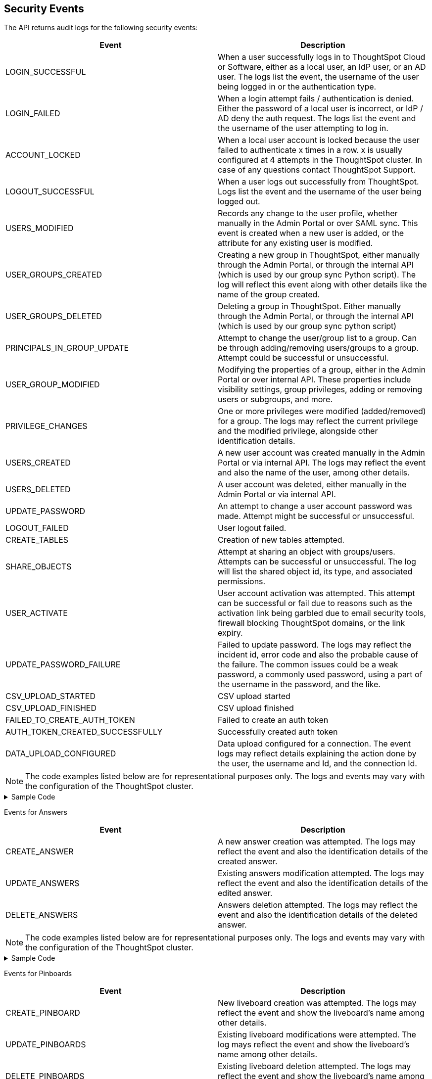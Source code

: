 == Security Events
The API returns audit logs for the following security events:

|===
|Event|Description

|LOGIN_SUCCESSFUL|When a user successfully logs in to ThoughtSpot Cloud or Software, either as a local user, an IdP user, or an AD user. The logs list the event, the username of the user being logged in or the authentication type.
|LOGIN_FAILED|When a login attempt fails / authentication is denied. Either the password of a local user is incorrect, or IdP / AD deny the auth request. The logs list the event and the username of the user attempting to log in.
|ACCOUNT_LOCKED|When a local user account is locked because the user failed to authenticate x times in a row. x is usually configured at 4 attempts in the ThoughtSpot cluster. In case of any questions contact ThoughtSpot Support.
|LOGOUT_SUCCESSFUL|When a user logs out successfully from ThoughtSpot. Logs list the event and the username of the user being logged out.
|USERS_MODIFIED|Records any change to the user profile, whether manually in the Admin Portal or over SAML sync. This event is created when a new user is added, or the attribute for any existing user is modified.
|USER_GROUPS_CREATED|Creating a new group in ThoughtSpot, either manually through the Admin Portal, or through the internal API (which is used by our group sync Python script). The log will reflect this event along with other details like the name of the group created.
|USER_GROUPS_DELETED|Deleting a group in ThoughtSpot. Either manually through the Admin Portal, or through the internal API (which is used by our group sync python script)
|PRINCIPALS_IN_GROUP_UPDATE|Attempt to change the user/group list to a group. Can be through adding/removing users/groups to a group. Attempt could be successful or unsuccessful.
|USER_GROUP_MODIFIED|Modifying the properties of a group, either in the Admin Portal or over internal API. These properties include visibility settings, group privileges, adding or removing users or subgroups, and more.
|PRIVILEGE_CHANGES|One or more privileges were modified (added/removed) for a group. The logs may reflect the current privilege and the modified privilege, alongside other identification details.
|USERS_CREATED|A new user account was created manually in the Admin Portal or via internal API. The logs may reflect the event and also the name of the user, among other details.
|USERS_DELETED|A user account was deleted, either manually in the Admin Portal or via internal API.
|UPDATE_PASSWORD|An attempt to change a user account password was made. Attempt might be successful or unsuccessful.
|LOGOUT_FAILED|User logout failed.
|CREATE_TABLES|Creation of new tables attempted.
|SHARE_OBJECTS|Attempt at sharing an object with groups/users. Attempts can be successful or unsuccessful. The log will list the shared object id, its type, and associated permissions.
|USER_ACTIVATE|User account activation was attempted. This attempt can be successful or fail due to reasons such as the activation link being garbled due to email security tools, firewall blocking ThoughtSpot domains, or the link expiry.
|UPDATE_PASSWORD_FAILURE|Failed to update password. The logs may reflect the incident id, error code and also the probable cause of the failure. The common issues could be a weak password, a commonly used password, using a part of the username in the password, and the like.
|CSV_UPLOAD_STARTED|CSV upload started
|CSV_UPLOAD_FINISHED|CSV upload finished
|FAILED_TO_CREATE_AUTH_TOKEN|Failed to create an auth token
|AUTH_TOKEN_CREATED_SUCCESSFULLY|Successfully created auth token
|DATA_UPLOAD_CONFIGURED|Data upload configured for a connection. The event logs may reflect details explaining the action done by the user, the username and Id, and the connection Id.
|===


[NOTE]
====
The code examples listed below are for representational purposes only. The logs and events may vary with the configuration of the ThoughtSpot cluster.
====
.Sample Code
[%collapsible]
====
[source,JSON]
----
[
   {
      "date":"2024-07-01T06:38:53.924085Z",
      "log":"{\"version\":\"1.1\",\"id\":\"TS-3bc0deb9-419f-4428-979b-cec4cc805c81\",\"ts\":\"2024-07-01T06:38:53Z\",\"orgId\":0,\"userGUID\":\"deffe426-f293-4e04-8f9e-ee2f7624d07a\",\"userName\":\"Admin Org\",\"cIP\":\"10.253.143.236\",\"type\":\"USERS_CREATED\",\"desc\":\"New user accounts creation attempted\",\"data\":{\"userNames\":\"test_123\"}}"
   },
   {
      "date":"2024-07-01T01:00:17.085206Z",
      "log":"{\"version\":\"1.1\",\"id\":\"TS-c90ebdf6-b050-4b5e-a5fa-381cf1daf61e\",\"ts\":\"2024-07-01T01:00:16Z\",\"orgId\":0,\"userGUID\":\"95d7a40f-2067-4101-a5f4-080f448ed615\",\"userName\":\"harsh.sinha@thoughtspot.com\",\"cIP\":\"127.0.0.1\",\"type\":\"USERS_MODIFIED\",\"desc\":\"User account detail modification attempted\",\"data\":{\"action\":\"Add/Edit email id for an existing user attempted\",\"emailId\":null,\"userId\":\"95d7a40f-2067-4101-a5f4-080f448ed615\"}}"
   },
   {
      "date":"2024-07-01T10:11:27.931449Z",
      "log":"{\"version\":\"1.1\",\"id\":\"TS-58350ebf-cf2c-4504-b0a9-8ab092c93c66\",\"ts\":\"2024-07-01T10:11:27Z\",\"orgId\":0,\"userGUID\":\"08bf7af5-5d61-46d9-add4-6a20715371cd\",\"userName\":\"NewTest-User1\",\"cIP\":\"10.253.143.236\",\"type\":\"USERS_DELETED\",\"desc\":\"User accounts deletion attempted\",\"data\":{\"userGUIDs\":[{\"id\":\"33e8874b-0884-4754-8bef-535de6330f4d\"}]}}"
   },
   {
      "date":"2024-07-01T02:21:35.724677Z",
      "log":"{\"version\":\"1.1\",\"id\":\"TS-43ff5ec8-3915-4fa4-b383-fd1dacbbffe9\",\"ts\":\"2024-07-01T02:21:35Z\",\"orgId\":0,\"userGUID\":\"08bf7af5-5d61-46d9-add4-6a20715371cd\",\"userName\":\"NewTest-User1\",\"cIP\":\"127.0.0.1\",\"type\":\"USER_GROUPS_CREATED\",\"desc\":\"New groups creation attempted\",\"data\":{\"groupNames\":\"docstestgroup\"}}"
   },
   {
      "date":"2024-07-01T10:10:56.812564Z",
      "log":"{\"version\":\"1.1\",\"id\":\"TS-0bf8d03e-0eb9-4b24-bd9e-6fe05a1dfbf7\",\"ts\":\"2024-07-01T10:10:56Z\",\"orgId\":0,\"userGUID\":\"08bf7af5-5d61-46d9-add4-6a20715371cd\",\"userName\":\"NewTest-User1\",\"cIP\":\"10.253.143.236\",\"type\":\"USER_GROUPS_DELETED\",\"desc\":\"Groups deletion attempted\",\"data\":{\"groupGUIDs\":[{\"id\":\"f60c79e9-2be0-4321-959c-fe1c09590780\"}]}}"
   },
   {
      "date":"2024-07-01T02:23:59.175130Z",
      "log":"{\"version\":\"1.1\",\"id\":\"TS-11f8096f-0c48-4f57-a934-636bf21a9a17\",\"ts\":\"2024-07-01T02:23:59Z\",\"orgId\":0,\"userGUID\":\"08bf7af5-5d61-46d9-add4-6a20715371cd\",\"userName\":\"NewTest-User1\",\"cIP\":\"127.0.0.1\",\"type\":\"PRINCIPALS_IN_GROUP_UPDATE\",\"desc\":\"Principals(User/UserGroup) in group update attempted\",\"data\":{\"groupID\":\"f60c79e9-2be0-4321-959c-fe1c09590780\",\"requestedUsersInGroup\":[{\"id\":\"324da36c-7a41-4578-9e11-0105db097077\"},{\"id\":\"33e8874b-0884-4754-8bef-535de6330f4d\"}]}}"
   },
   {
      "date":"2024-07-01T02:50:10.995314Z",
      "log":"{\"version\":\"1.1\",\"id\":\"TS-29c9649e-5431-4e17-979f-c5ae2792fdf6\",\"ts\":\"2024-07-01T02:50:10Z\",\"orgId\":0,\"userGUID\":\"08bf7af5-5d61-46d9-add4-6a20715371cd\",\"userName\":\"NewTest-User1\",\"cIP\":\"127.0.0.1\",\"type\":\"PRIVILEGE_CHANGES\",\"desc\":\"Group privilege changes attempted.\",\"data\":{\"modifiedPrivileges\":[\"AUTHORING\"],\"currentPrivileges\":[],\"groupIdentity\":{\"id\":{\"id\":\"f60c79e9-2be0-4321-959c-fe1c09590780\"},\"name\":\"docstestgroup\",\"owner\":{\"id\":\"f60c79e9-2be0-4321-959c-fe1c09590780\"},\"type\":\"UserGroup\"}}}"
   },
   {
      "date":"2024-07-01T05:04:09.290175Z",
      "log":"{\"version\":\"1.1\",\"id\":\"TS-d4f6fe8d-72b2-49cd-abd3-ee4916d152ed\",\"ts\":\"2024-07-01T05:04:09Z\",\"orgId\":0,\"userGUID\":\"59481331-ee53-42be-a548-bd87be6ddd4a\",\"userName\":\"tsadmin\",\"cIP\":\"10.253.143.236\",\"type\":\"LOGIN_SUCCESSFUL\",\"desc\":\"User login successful\",\"data\":{\"userName\":\"tsadmin\"}}"
   },
   {
      "date":"2024-07-01T10:09:32.410661Z",
      "log":"{\"version\":\"1.1\",\"id\":\"TS-0714c97a-9d79-4620-8e56-c3ca69a92936\",\"ts\":\"2024-07-01T10:09:32Z\",\"orgId\":0,\"userGUID\":null,\"userName\":null,\"cIP\":\"10.253.143.236\",\"type\":\"LOGIN_FAILED\",\"desc\":\"User login failed\",\"data\":{\"userName\":\"NewTest-User1\"}}"
   },
   {
      "date":"2024-07-01T08:43:51.934333Z",
      "log":"{\"version\":\"1.1\",\"id\":\"TS-b9a4c682-f7a3-4f19-9523-088769ffd20d\",\"ts\":\"2024-07-01T08:43:51Z\",\"orgId\":0,\"userGUID\":\"67e15c06-d153-4924-a4cd-ff615393b60f\",\"userName\":\"system\",\"cIP\":null,\"type\":\"LOGOUT_SUCCESSFUL\",\"desc\":\"User logout successful\",\"data\":{}}"
   },
   {
      "date":"2024-07-01T06:39:23.699320Z",
      "log":"{\"version\":\"1.1\",\"id\":\"TS-d9c591b1-76cc-4a88-92e6-7ffefb9fe183\",\"ts\":\"2024-07-01T06:39:23Z\",\"orgId\":0,\"userGUID\":\"deffe426-f293-4e04-8f9e-ee2f7624d07a\",\"userName\":\"Admin Org\",\"cIP\":\"\",\"type\":\"UPDATE_PASSWORD_FAILURE\",\"desc\":\"Password update failed\",\"data\":{\"error\":\"Error Code: WEAK_PASSWORD_CANNOT_USE_FIRST_LAST_NAME Incident Id: 51a9474b-f13c-44ab-8c48-e35c773a5911\\nError Message: Cannot use first or last name in the password.\",\"userId\":\"e3dc4950-0677-45f9-9b2d-ffb16501c359\"}}"
   },
   {
      "date":"2024-07-01T06:51:40.843334Z",
      "log":"{\"version\":\"1.1\",\"id\":\"TS-c8840cae-65a7-41c8-979c-3b31f977b419\",\"ts\":\"2024-07-01T06:51:40Z\",\"orgId\":0,\"userGUID\":\"59481331-ee53-42be-a548-bd87be6ddd4a\",\"userName\":\"tsadmin\",\"cIP\":\"127.0.0.1\",\"type\":\"SHARE_OBJECTS\",\"desc\":\"Sharing of objects with groups/users attempted\",\"data\":{\"objIds\":\"[\\\"0cb2fbe3-2101-4c25-bd6b-0f993084e6c9\\\"]\",\"objType\":\"PINBOARD_ANSWER_BOOK\",\"permissions\":\"{\\\"permissions\\\":{}}\",\"discoverability\":true}}"
   },
   {
      "date":"2024-07-02T13:53:26.992905Z",
      "log":"{\"version\":\"1.1\",\"id\":\"TS-978c580c-0a26-49ff-b80f-bd9d88bd58b7\",\"ts\":\"2024-07-02T13:53:26Z\",\"orgId\":0,\"userGUID\":\"08bf7af5-5d61-46d9-add4-6a20715371cd\",\"userName\":\"NewTest-User1\",\"cIP\":\"127.0.0.1\",\"type\":\"DATA_UPLOAD_CONFIGURED\",\"desc\":\"Data Upload configured for a connection\",\"data\":{\"dataUploadEnabledFlag\":true,\"connection\":\"8199cbbd-1a53-4137-b16f-b2f3f76ed23b\",\"userGuid\":\"08bf7af5-5d61-46d9-add4-6a20715371cd\",\"userName\":\"NewTest-User1\"}}"
   }
]
----
====

Events for Answers
|===
|Event|Description

|CREATE_ANSWER|A new answer creation was attempted. The logs may reflect the event and also the identification details of the created answer.
|UPDATE_ANSWERS|Existing answers modification attempted. The logs may reflect the event and also the identification details of the edited answer.
|DELETE_ANSWERS|Answers deletion attempted. The logs may reflect the event and also the identification details of the deleted answer.
|===

[NOTE]
====
The code examples listed below are for representational purposes only. The logs and events may vary with the configuration of the ThoughtSpot cluster.
====
.Sample Code
[%collapsible]
====
[source,JSON]
----
[
   {
      "date":"2024-07-01T10:30:33.194487Z",
      "log":"{\"version\":\"1.1\",\"id\":\"TS-8099d0ca-a266-47ce-ba9c-d1fd58ff9419\",\"ts\":\"2024-07-01T10:30:33Z\",\"orgId\":0,\"userGUID\":\"08bf7af5-5d61-46d9-add4-6a20715371cd\",\"userName\":\"NewTest-User1\",\"cIP\":\"\",\"type\":\"CREATE_ANSWER\",\"desc\":\"New answer creation attempted\",\"data\":{\"answerName\":\"answertest\"}}"
   },
   {
      "date":"2024-07-03T06:55:55.982007Z",
      "log":"{\"version\":\"1.1\",\"id\":\"TS-9816ff72-9bda-4264-9d09-5829e04a140b\",\"ts\":\"2024-07-03T06:55:55Z\",\"orgId\":0,\"userGUID\":\"08f2fc08-11ec-4e14-9b17-37c498497424\",\"userName\":\"ysanagala\",\"cIP\":\"127.0.0.1\",\"type\":\"UPDATE_ANSWERS\",\"desc\":\"Existing answers modification attempted\",\"data\":{\"answerName\":\"Total quantity purchased, Total sales by date\"}}"
   }
]
----
====

Events for Pinboards
|===
|Event|Description

|CREATE_PINBOARD|New liveboard creation was attempted. The logs may reflect the event and show the liveboard's name among other details.
|UPDATE_PINBOARDS|Existing liveboard modifications were attempted. The log mays reflect the event and show the liveboard's name among other details.
|DELETE_PINBOARDS|Existing liveboard deletion attempted. The logs may reflect the event and show the liveboard's name among other details.
|===

[NOTE]
====
The code examples listed below are for representational purposes only. The logs and events may vary with the configuration of the ThoughtSpot cluster.
====
.Sample Code
[%collapsible]
====
[source,JSON]
----
{
"date": "2024-07-01T03:04:40.498420Z",
"log": "{\"version\":\"1.1\",\"id\":\"TS-491ac9ec-c83e-4333-8996-b267b76325a6\",\"ts\":\"2024-07-01T03:04:40Z\",\"orgId\":0,\"userGUID\":\"08bf7af5-5d61-46d9-add4-6a20715371cd\",\"userName\":\"NewTest-User1\",\"cIP\":\"127.0.0.1\",\"type\":\"CREATE_PINBOARD\",\"desc\":\"New pinboard creation attempted\",\"data\":{\"pinboardName\":\"docstestlb\"}}"
}

{
  "date": "2024-07-01T09:42:51.001346Z",
  "log": "{\"version\":\"1.1\",\"id\":\"TS-223125c8-b889-472c-9cd6-5654fb0c3409\",\"ts\":\"2024-07-01T09:42:50Z\",\"orgId\":0,\"userGUID\":\"08bf7af5-5d61-46d9-add4-6a20715371cd\",\"userName\":\"NewTest-User1\",\"cIP\":\"\",\"type\":\"UPDATE_PINBOARDS\",\"desc\":\"Existing pinboards modification attempted\",\"data\":{\"pinboardName\":\"docstestlb\"}}"
}

{
  "date": "2024-07-01T10:26:12.876266Z",
  "log": "{\"version\":\"1.1\",\"id\":\"TS-7ccfdc7a-b042-41fb-a181-0d7b0c50aec8\",\"ts\":\"2024-07-01T10:26:12Z\",\"orgId\":0,\"userGUID\":\"08bf7af5-5d61-46d9-add4-6a20715371cd\",\"userName\":\"NewTest-User1\",\"cIP\":\"127.0.0.1\",\"type\":\"DELETE_PINBOARDS\",\"desc\":\"Pinboards deletion attempted\",\"data\":{\"pinboardIds\":\"[\\\"f9ab90a9-b895-41f4-a244-8dce3f48d24a\\\"]\"}}"
}
----
====

Events for RLS
|===
|Event|Description

|CREATE_RLS_RULE|RLS rule creation attempted. The logs may reflect the event along with other details like user Id, the name and the Id of the rule created.
|UPDATE_RLS_RULE|RLS rule modification attempted. The logs may reflect the event along with other details like user Id, the name and the Id of the rule created.
|DELETE_RLS_RULES|RLS rules deletion attempted. The logs may reflect the event along with the Id of the rule created.
|===

[NOTE]
====
The code examples listed below are for representational purposes only. The logs and events may vary with the configuration of the ThoughtSpot cluster.
====
.Sample Code
[%collapsible]
====
[source,JSON]
----
{
  "date": "2024-07-02T16:38:11.892840Z",
  "log": "{\"version\":\"1.1\",\"id\":\"TS-c3497e5a-f253-4937-93d7-22cdc252ed1d\",\"ts\":\"2024-07-02T16:38:11Z\",\"orgId\":0,\"userGUID\":\"08bf7af5-5d61-46d9-add4-6a20715371cd\",\"userName\":\"NewTest-User1\",\"cIP\":\"10.253.143.244\",\"type\":\"CREATE_RLS_RULE\",\"desc\":\"RLS rule creation attempted\",\"data\":{\"ruleName\":\"testrule\",\"ruleId\":\"8168b43c-8e82-46ea-8d56-590a23dbc89f\",\"ownerId\":{\"id\":\"4ab7bdac-c306-47d4-9365-bdfcef3e8783\"}}}"
}

{
"date": "2024-07-02T04:53:17.170353Z",
"log": "{\"version\":\"1.1\",\"id\":\"TS-cec39fb2-2fd0-44bb-af42-0e9f8221290a\",\"ts\":\"2024-07-02T04:53:17Z\",\"orgId\":0,\"userGUID\":\"08bf7af5-5d61-46d9-add4-6a20715371cd\",\"userName\":\"NewTest-User1\",\"cIP\":\"10.253.143.244\",\"type\":\"UPDATE_RLS_RULE\",\"desc\":\"RLS rule modification attempted\",\"data\":{\"ruleName\":\"Test RLS\",\"ruleId\":\"27e67d0f-d5e2-494c-9198-dc581a1a872b\",\"ownerId\":{\"id\":\"7740d593-2923-45fd-ae53-f1c69ee7b564\"}}}"
}

{
  "date": "2024-07-03T08:35:35.088210Z",
  "log": "{\"version\":\"1.1\",\"id\":\"TS-5ae19b3b-4feb-4d52-a136-f8b1551d1bfa\",\"ts\":\"2024-07-03T08:35:35Z\",\"orgId\":0,\"userGUID\":\"08bf7af5-5d61-46d9-add4-6a20715371cd\",\"userName\":\"NewTest-User1\",\"cIP\":\"10.253.143.244\",\"type\":\"DELETE_RLS_RULES\",\"desc\":\"RLS rules deletion attempted\",\"data\":{\"rlsRuleIds\":\"[\\\"8168b43c-8e82-46ea-8d56-590a23dbc89f\\\"]\"}}"
}
----
====

Events for Orgs
|===
|Event|Description

|ORG_SWITCH_FAILED|Failed to switch org for user. This could happen due to reasons like incorrect parameters provided, the org not existing anymore etc.
|ORG_CREATION_SUCCESSFUL|Successfully created an Org. The logs may reflect the event and the name of the org created.
|ORG_DELETION_SUCCESSFUL|Successfully deleted an Org
|ORG_CREATION_FAILED|Org creation failed due to reasons like incorrect parameters provided, the user not having the required permissions etc.
|ORG_DELETION_FAILED|Org deletion failed due to reasons like incorrect parameters provided, the user not having the required permissions etc.
|ORG_ACCESS_GRANTED_TO_USER|When a user is successfully added to an Org. The logs may reflect this event and the Id of the user.
|ORG_SWITCH_SUCCESSFUL|When a user successfully switches the Org. The logs may reflect the Id of the user and the Org being switched to.
|===

[NOTE]
====
The code examples listed below are for representational purposes only. The logs and events may vary with the configuration of the ThoughtSpot cluster.
====
.Sample Code
[%collapsible]
====
[source,JSON]
----
{
  "date": "2024-07-02T11:14:43.708374Z",
  "log": "{\"version\":\"1.1\",\"id\":\"TS-2059ac42-63a0-4e06-8d0d-013db003e029\",\"ts\":\"2024-07-02T11:14:43Z\",\"orgId\":-1,\"userGUID\":\"75bb3ce8-44b9-4783-a11b-0945194dc862\",\"userName\":\"misha.beek@thoughtspot.com\",\"cIP\":\"127.0.0.1\",\"type\":\"ORG_CREATION_SUCCESSFUL\",\"desc\":\"Successfully created an Org\",\"data\":{\"OrgName\":\"TestOrgForID\"}}"
}

{
  "date": "2024-07-01T06:38:54.282280Z",
  "log": "{\"version\":\"1.1\",\"id\":\"TS-c3ccac49-c549-4669-bca7-fa42cca51374\",\"ts\":\"2024-07-01T06:38:54Z\",\"orgId\":0,\"userGUID\":\"deffe426-f293-4e04-8f9e-ee2f7624d07a\",\"userName\":\"Admin Org\",\"cIP\":\"10.253.143.236\",\"type\":\"ORG_ACCESS_GRANTED_TO_USER\",\"desc\":\"Added user to an Org\",\"data\":{\"UserId\":\"280f4f79-0b28-4950-bbb3-4c4fd79867d0\",\"Attempted to Grant Org Access\":\"[0]\"}}"
}

{
  "date": "2024-07-01T14:27:12.336514Z",
  "log": "{\"version\":\"1.1\",\"id\":\"TS-03e131ce-6dbf-4367-be41-9b042a6f2264\",\"ts\":\"2024-07-01T14:27:12Z\",\"orgId\":0,\"userGUID\":\"1e3a09aa-43b1-4245-9184-c0e716e657f4\",\"userName\":\"ashutosh.raj@thoughtspot.com\",\"cIP\":\"127.0.0.1\",\"type\":\"ORG_SWITCH_SUCCESSFUL\",\"desc\":\"Successfully switched org\",\"data\":{\"userGuid\":{\"id\":\"1e3a09aa-43b1-4245-9184-c0e716e657f4\"},\"org\":838330977}}"
}

{
  "date": "2024-07-01T05:54:30.985587Z",
  "log": "{\"version\":\"1.1\",\"id\":\"TS-fc45f998-d35c-4eed-9373-79eb35011062\",\"ts\":\"2024-07-01T05:54:30Z\",\"orgId\":-1,\"userGUID\":\"59481331-ee53-42be-a548-bd87be6ddd4a\",\"userName\":\"tsadmin\",\"cIP\":\"10.253.143.236\",\"type\":\"ORG_ACCESS_REVOKED_FROM_USER\",\"desc\":\"Removed user from Org\",\"data\":{\"UserId\":\"08f2fc08-11ec-4e14-9b17-37c498497424\",\"Attempted to Revoke Org Access\":\"[0]\"}}"
}

{
  "date": "2024-07-02T16:43:10.032323Z",
  "log": "{\"version\":\"1.1\",\"id\":\"TS-c18dd249-5dab-4fa7-9ade-2f4cbbb0df08\",\"ts\":\"2024-07-02T16:43:10Z\",\"orgId\":-1,\"userGUID\":\"08bf7af5-5d61-46d9-add4-6a20715371cd\",\"userName\":\"NewTest-User1\",\"cIP\":\"127.0.0.1\",\"type\":\"ORG_DELETION_SUCCESSFUL\",\"desc\":\"Successfully deleted an Org\",\"data\":{\"OrgId\":1587528480}}"
}
----
====

Events for Roles
|===
|Event|Description

|ROLES_IMPORTED|Roles import attempted
|ROLE_CREATED|Role creation attempted
|ROLE_UPDATED|Role updation attempted
|ROLE_DELETED|Role deletion attempted
|ROLES_ASSIGNED|Roles assignment to group attempted. The logs may reflect the event and other details like role id and the group id.
|ROLES_REMOVED|Removal of roles from the group attempted
|===

[NOTE]
====
The code example listed below are for representational purposes only. The logs and events may vary with the configuration of the ThoughtSpot cluster.
====
.Example Code
[%collapsible]
====
[source,JSON]
----
{
   "date":"2024-07-01T02:21:35.726087Z",
   "log":"{\"version\":\"1.1\",\"id\":\"TS-85030a22-f42d-4ae8-b298-d80f0af09a1d\",\"ts\":\"2024-07-01T02:21:35Z\",\"orgId\":0,\"userGUID\":\"08bf7af5-5d61-46d9-add4-6a20715371cd\",\"userName\":\"NewTest-User1\",\"cIP\":\"127.0.0.1\",\"type\":\"ROLES_ASSIGNED\",\"desc\":\"Roles assignment to group attempted\",\"data\":{\"groupNames\":\"docstestgroup\",\"roleIds\":[]}}"
}
----
====

Events for Connections
|===
|Event|Description

|CREATE_CONNECTION_ATTEMPTED|Create connection attempted. Attempt can be successful or unsuccessful.
|CREATE_CONNECTION|Connection created. The logs may reflect the event and other details like connection name and type, the status of the connection, the request id and more.
|DELETE_CONNECTION_ATTEMPTED|Delete connection attempted. Attempt can be successful or unsuccessful.
|DELETE_CONNECTION|Connection deleted. The logs may reflect the event and other details like the connection status, request id, etc.
|EDIT_CONNECTION_ATTEMPTED|Edit connection attempted.
|EDIT_CONNECTION|Connection edited. The logs may reflect the event and other details like connection name and type, status of the connection, the request id and more.
|DIGEST_FREQUENCY_CHANGED|Digest frequency changed
|CREATE_CONFIGURATION_ATTEMPTED|Create connection configuration attempted
|CREATE_CONFIGURATION|Connection configuration created
|DELETE_CONFIGURATION_ATTEMPTED|Delete connection configuration attempted
|DELETE_CONFIGURATION|Connection configuration deleted
|EDIT_CONFIGURATION_ATTEMPTED|Edit connection configuration attempted. Attempt can be successful or unsuccessful.
|EDIT_CONFIGURATION|Connection configuration edited
|===

[NOTE]
====
The code examples listed below are for representational purposes only. The logs and events may vary with the configuration of the ThoughtSpot cluster.
====
.Sample Code
[%collapsible]
====
[source,JSON]
----
[
   {
      "date":"2024-07-01T07:19:52.542119Z",
      "log":"{\"version\":\"1.1\",\"id\":\"TS-b04bf849-3046-4a6f-bdc8-c62ad1fdc767\",\"ts\":\"2024-07-01T07:19:52Z\",\"orgId\":0,\"userGUID\":\"59481331-ee53-42be-a548-bd87be6ddd4a\",\"userName\":\"tsadmin\",\"cIP\":\"127.0.0.1\",\"type\":\"CREATE_CONNECTION_ATTEMPTED\",\"desc\":\"Create connection attempted\",\"data\":{}}"
   },
   {
      "date":"2024-07-02T13:31:39.428095Z",
      "log":"{\"version\":\"1.1\",\"id\":\"TS-549789c2-7f4f-4433-82b3-ba0cbedfc3d8\",\"ts\":\"2024-07-02T13:31:39Z\",\"orgId\":0,\"userGUID\":\"08bf7af5-5d61-46d9-add4-6a20715371cd\",\"userName\":\"NewTest-User1\",\"cIP\":\"127.0.0.1\",\"type\":\"CREATE_CONNECTION\",\"desc\":\"Connection created\",\"data\":{\"connectionName\":\"testconnection\",\"connectionType\":\"RDBMS_SNOWFLAKE\",\"requestId\":\"-1\",\"connectionCreation\":\"Done\"}}"
   },
   {
      "date":"2024-07-02T13:48:26.894659Z",
      "log":"{\"version\":\"1.1\",\"id\":\"TS-08b7ca4b-4a18-41f5-98a4-b9595636036d\",\"ts\":\"2024-07-02T13:48:26Z\",\"orgId\":0,\"userGUID\":\"08bf7af5-5d61-46d9-add4-6a20715371cd\",\"userName\":\"NewTest-User1\",\"cIP\":\"127.0.0.1\",\"type\":\"EDIT_CONNECTION_ATTEMPTED\",\"desc\":\"Edit connection attempted\",\"data\":{}}"
   },
   {
      "date":"2024-07-02T13:48:27.636425Z",
      "log":"{\"version\":\"1.1\",\"id\":\"TS-81e38a1d-fc19-43ae-b888-2ffc74150d75\",\"ts\":\"2024-07-02T13:48:27Z\",\"orgId\":0,\"userGUID\":\"08bf7af5-5d61-46d9-add4-6a20715371cd\",\"userName\":\"NewTest-User1\",\"cIP\":\"127.0.0.1\",\"type\":\"EDIT_CONNECTION\",\"desc\":\"Connection edited\",\"data\":{\"EditConnection\":\"Done\",\"connectionName\":\"testconnection\",\"connectionType\":\"RDBMS_SNOWFLAKE\",\"requestId\":\"-1\"}}"
   },
   {
      "date":"2024-07-03T08:45:11.938960Z",
      "log":"{\"version\":\"1.1\",\"id\":\"TS-af207565-043c-40c3-9f4d-f5305c02cb07\",\"ts\":\"2024-07-03T08:45:11Z\",\"orgId\":0,\"userGUID\":\"08bf7af5-5d61-46d9-add4-6a20715371cd\",\"userName\":\"NewTest-User1\",\"cIP\":\"127.0.0.1\",\"type\":\"DELETE_CONNECTION_ATTEMPTED\",\"desc\":\"Delete connection attempted\",\"data\":{}}"
   },
   {
      "date":"2024-07-03T08:45:12.014540Z",
      "log":"{\"version\":\"1.1\",\"id\":\"TS-20f6da3c-cdaf-4f4b-8295-0538367e14aa\",\"ts\":\"2024-07-03T08:45:12Z\",\"orgId\":0,\"userGUID\":\"08bf7af5-5d61-46d9-add4-6a20715371cd\",\"userName\":\"NewTest-User1\",\"cIP\":\"127.0.0.1\",\"type\":\"DELETE_CONNECTION\",\"desc\":\"Connection deleted\",\"data\":{\"connectionDeletion\":\"Done\",\"DeletedIds \":\"[\\\"8199cbbd-1a53-4137-b16f-b2f3f76ed23b\\\"]\"}}"
   }
]
----
====


